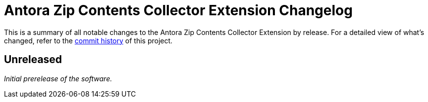 = Antora Zip Contents Collector Extension Changelog
:url-repo: https://github.com/spring-io/antora-zip-contents-collector-extension

This is a summary of all notable changes to the Antora Zip Contents Collector Extension by release.
For a detailed view of what's changed, refer to the {url-repo}/commits[commit history] of this project.

== Unreleased

_Initial prerelease of the software._
